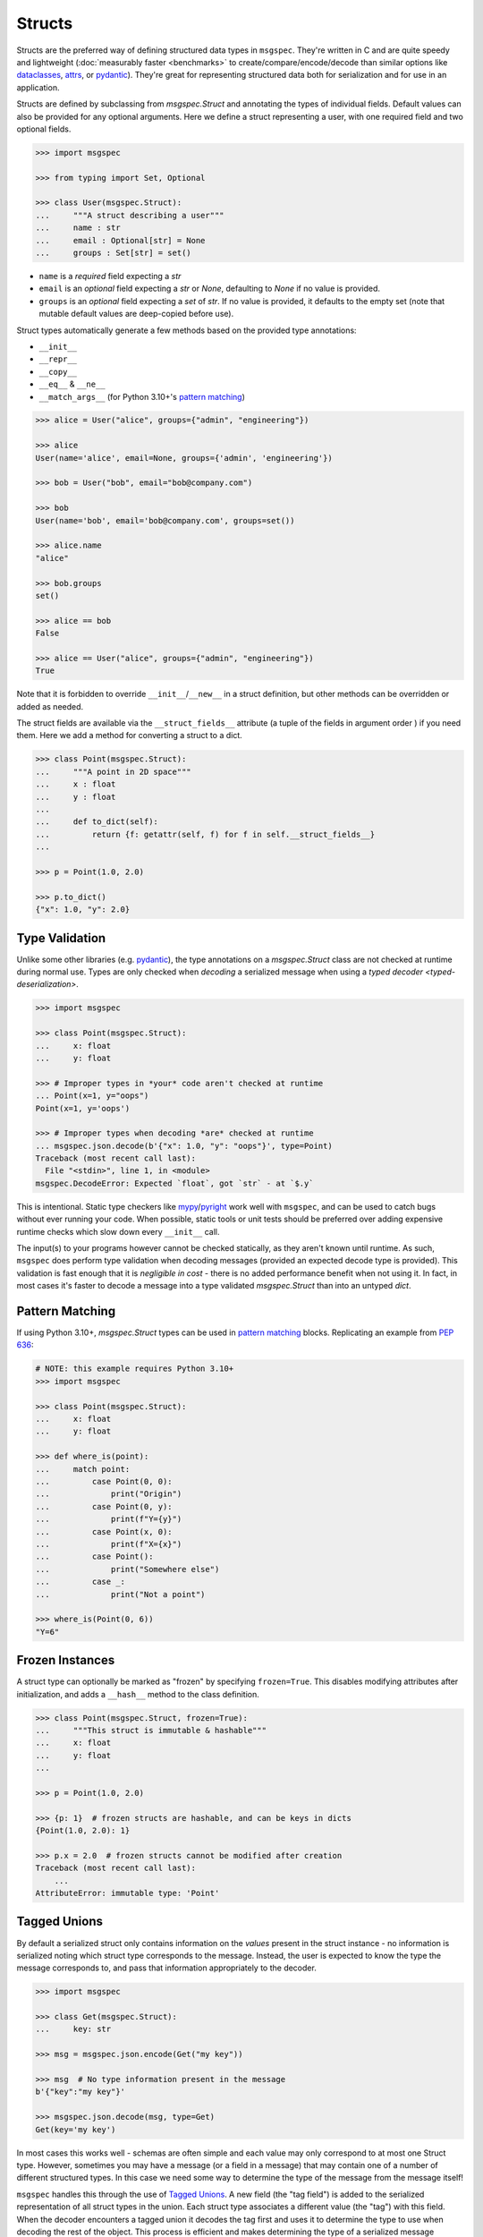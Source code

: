 Structs
=======

Structs are the preferred way of defining structured data types in ``msgspec``.
They're written in C and are quite speedy and lightweight (:doc:`measurably
faster <benchmarks>` to create/compare/encode/decode than similar options like
dataclasses_, attrs_, or pydantic_). They're great for representing structured
data both for serialization and for use in an application.

Structs are defined by subclassing from `msgspec.Struct` and annotating the
types of individual fields. Default values can also be provided for any
optional arguments. Here we define a struct representing a user, with one
required field and two optional fields.

.. code-block:: python

    >>> import msgspec

    >>> from typing import Set, Optional

    >>> class User(msgspec.Struct):
    ...     """A struct describing a user"""
    ...     name : str
    ...     email : Optional[str] = None
    ...     groups : Set[str] = set()

- ``name`` is a *required* field expecting a `str`

- ``email`` is an *optional* field expecting a `str` or `None`, defaulting to
  `None` if no value is provided.

- ``groups`` is an *optional* field expecting a `set` of `str`. If no value is
  provided, it defaults to the empty set (note that mutable default values are
  deep-copied before use).

Struct types automatically generate a few methods based on the provided type
annotations:

- ``__init__``
- ``__repr__``
- ``__copy__``
- ``__eq__`` & ``__ne__``
- ``__match_args__`` (for Python 3.10+'s `pattern matching`_)

.. code-block:: python

    >>> alice = User("alice", groups={"admin", "engineering"})

    >>> alice
    User(name='alice', email=None, groups={'admin', 'engineering'})

    >>> bob = User("bob", email="bob@company.com")

    >>> bob
    User(name='bob', email='bob@company.com', groups=set())

    >>> alice.name
    "alice"

    >>> bob.groups
    set()

    >>> alice == bob
    False

    >>> alice == User("alice", groups={"admin", "engineering"})
    True

Note that it is forbidden to override ``__init__``/``__new__`` in a struct
definition, but other methods can be overridden or added as needed.

The struct fields are available via the ``__struct_fields__`` attribute (a
tuple of the fields in argument order ) if you need them. Here we add a method
for converting a struct to a dict.

.. code-block:: python

    >>> class Point(msgspec.Struct):
    ...     """A point in 2D space"""
    ...     x : float
    ...     y : float
    ...
    ...     def to_dict(self):
    ...         return {f: getattr(self, f) for f in self.__struct_fields__}
    ...

    >>> p = Point(1.0, 2.0)

    >>> p.to_dict()
    {"x": 1.0, "y": 2.0}


Type Validation
---------------

Unlike some other libraries (e.g. pydantic_), the type annotations on a
`msgspec.Struct` class are not checked at runtime during normal use. Types are
only checked when *decoding* a serialized message when using a `typed decoder
<typed-deserialization>`.

.. code-block:: python

    >>> import msgspec

    >>> class Point(msgspec.Struct):
    ...     x: float
    ...     y: float

    >>> # Improper types in *your* code aren't checked at runtime
    ... Point(x=1, y="oops")
    Point(x=1, y='oops')

    >>> # Improper types when decoding *are* checked at runtime
    ... msgspec.json.decode(b'{"x": 1.0, "y": "oops"}', type=Point)
    Traceback (most recent call last):
      File "<stdin>", line 1, in <module>
    msgspec.DecodeError: Expected `float`, got `str` - at `$.y`

This is intentional. Static type checkers like mypy_/pyright_ work well with
``msgspec``, and can be used to catch bugs without ever running your code. When
possible, static tools or unit tests should be preferred over adding expensive
runtime checks which slow down every ``__init__`` call.

The input(s) to your programs however cannot be checked statically, as they
aren't known until runtime. As such, ``msgspec`` does perform type validation
when decoding messages (provided an expected decode type is provided). This
validation is fast enough that it is *negligible in cost* - there is no added
performance benefit when not using it. In fact, in most cases it's faster to
decode a message into a type validated `msgspec.Struct` than into an untyped
`dict`.


Pattern Matching
----------------

If using Python 3.10+, `msgspec.Struct` types can be used in `pattern matching`_
blocks. Replicating an example from `PEP 636`_:

.. code-block:: python

    # NOTE: this example requires Python 3.10+
    >>> import msgspec

    >>> class Point(msgspec.Struct):
    ...     x: float
    ...     y: float

    >>> def where_is(point):
    ...     match point:
    ...         case Point(0, 0):
    ...             print("Origin")
    ...         case Point(0, y):
    ...             print(f"Y={y}")
    ...         case Point(x, 0):
    ...             print(f"X={x}")
    ...         case Point():
    ...             print("Somewhere else")
    ...         case _:
    ...             print("Not a point")

    >>> where_is(Point(0, 6))
    "Y=6"


Frozen Instances
----------------

A struct type can optionally be marked as "frozen" by specifying
``frozen=True``. This disables modifying attributes after initialization,
and adds a ``__hash__`` method to the class definition.

.. code-block:: python

    >>> class Point(msgspec.Struct, frozen=True):
    ...     """This struct is immutable & hashable"""
    ...     x: float
    ...     y: float
    ...

    >>> p = Point(1.0, 2.0)

    >>> {p: 1}  # frozen structs are hashable, and can be keys in dicts
    {Point(1.0, 2.0): 1}

    >>> p.x = 2.0  # frozen structs cannot be modified after creation
    Traceback (most recent call last):
        ...
    AttributeError: immutable type: 'Point'


.. _struct-tagged-unions:

Tagged Unions
-------------

By default a serialized struct only contains information on the *values*
present in the struct instance - no information is serialized noting which
struct type corresponds to the message. Instead, the user is expected to
know the type the message corresponds to, and pass that information
appropriately to the decoder.

.. code-block:: python

    >>> import msgspec

    >>> class Get(msgspec.Struct):
    ...     key: str

    >>> msg = msgspec.json.encode(Get("my key"))

    >>> msg  # No type information present in the message
    b'{"key":"my key"}'

    >>> msgspec.json.decode(msg, type=Get)
    Get(key='my key')

In most cases this works well - schemas are often simple and each value may
only correspond to at most one Struct type. However, sometimes you may have a
message (or a field in a message) that may contain one of a number of different
structured types. In this case we need some way to determine the type of the
message from the message itself!

``msgspec`` handles this through the use of `Tagged Unions`_. A new field (the
"tag field") is added to the serialized representation of all struct types in
the union. Each struct type associates a different value (the "tag") with this
field. When the decoder encounters a tagged union it decodes the tag first and
uses it to determine the type to use when decoding the rest of the object. This
process is efficient and makes determining the type of a serialized message
unambiguous.

The quickest way to enable tagged unions is to set ``tag=True`` when defining
every struct type in the union. In this case ``tag_field`` defaults to
``"type"``, and ``tag`` defaults to the struct class name (e.g. ``"Get"``).

.. code-block:: python

    >>> import msgspec

    >>> from typing import Union

    >>> # Pass in ``tag=True`` to tag the structs using the default configuration
    ... class Get(msgspec.Struct, tag=True):
    ...     key: str

    >>> class Put(msgspec.Struct, tag=True):
    ...     key: str
    ...     val: str

    >>> msg = msgspec.json.encode(Get("my key"))

    >>> msg  # "type" is the tag field, "Get" is the tag
    b'{"type":"Get","key":"my key"}'

    >>> # Create a decoder for decoding either Get or Put
    ... dec = msgspec.Decoder(Union[Get, Put])

    >>> # The tag value is used to determine the message type
    ... dec.decode(b'{"type": "Put", "key": "my key", "val": "my val"}')
    Put(key='my key', val='my val')

    >>> dec.decode(b'{"type": "Get", "key": "my key"}')
    Get(key='my key')

    >>> # A tagged union can also contain non-struct types.
    ... msgspec.json.decode(
    ...     b'123',
    ...     type=Union[Get, Put, int]
    ... )
    123

If you want to change this behavior to use a different tag field and/or value,
you can further configure things through the ``tag_field`` and ``tag`` kwargs.
A struct's tagging configuration is determined as follows.

- If ``tag`` and ``tag_field`` are ``None`` (the default), or ``tag=False``,
  then the struct is considered "untagged". The struct is serialized with only
  its standard fields, and cannot participate in ``Union`` types with other
  structs.

- If either ``tag`` or ``tag_field`` are non-None, then the struct is
  considered "tagged". The struct is serialized with an additional field (the
  ``tag_field``) mapping to its corresponding ``tag`` value. It can participate
  in ``Union`` types with other structs, provided they all share the same
  ``tag_field`` and have unique ``tag`` values.

- If a struct is tagged, ``tag_field`` defaults to ``"type"`` if not provided
  or inherited. This can be overridden by passing a tag field explicitly (e.g.
  ``tag_field="kind"``). Note that ``tag_field`` must not conflict with any
  other field names in the struct, and must be the same for all struct types in
  a union.

- If a struct is tagged, ``tag`` defaults to the class name (e.g. ``"Get"``) if
  not provided or inherited. This can be overridden by passing a tag value
  explicitly (e.g. ``tag="get"``). or a callable from class name to ``str``
  (e.g.  ``tag=lambda name: name.lower()`` to lowercase the class name
  automatically). Note that the tag value must be unique for all struct types
  in a union.

If you like subclassing, both ``tag_field`` and ``tag`` are inheritable by
subclasses, allowing configuration to be set once on a base class and reused
for all struct types you wish to tag.

.. code-block:: python

    >>> import msgspec

    >>> from typing import Union

    >>> # Create a base class for tagged structs, where:
    ... # - the tag field is "op"
    ... # - the tag is the class name lowercased
    ... class TaggedBase(tag_field="op", tag=lambda name: name.lowercase()):
    ...     pass

    >>> # Use the base class to pass on the configuration
    ... class Get(TaggedBase):
    ...     key: str

    >>> class Put(TaggedBase):
    ...     key: str
    ...     val: str

    >>> msg = msgspec.json.encode(Get("my key"))

    >>> msg  # "op" is the tag field, "get" is the tag
    b'{"op":"get","key":"my key"}'

    >>> # Create a decoder for decoding either Get or Put
    ... dec = msgspec.Decoder(Union[Get, Put])

    >>> # The tag value is used to determine the message type
    ... dec.decode(b'{"op": "put", "key": "my key", "val": "my val"}')
    Put(key='my key', val='my val')

    >>> dec.decode(b'{"op": "get", "key": "my key"}')
    Get(key='my key')


Encoding/Decoding as Arrays
---------------------------

By default Struct objects encode the same dicts, with both the keys and values
present in the message.

.. code-block:: python

    >>> import msgspec

    >>> class Point(msgspec.Struct):
    ...     x: int
    ...     y: int

    >>> msgspec.json.encode(Point(1, 2))
    b'{"x":1,"y":2}'

If you need higher performance (at the cost of more inscrutable message
encoding), you can set ``array_like=True`` on a struct definition. Structs with
this option enabled are encoded/decoded as array-like types, removing the field
names from the encoded message. This can provide on average another ~2x speedup
for decoding (and ~1.5x speedup for encoding).

.. code-block:: python

    >>> class Point2(msgspec.Struct, array_like=True):
    ...     x: int
    ...     y: int

    >>> msgspec.json.encode(Point2(1, 2))
    b'[1,2]'

    >>> msgspec.json.decode(b'[3,4]', type=Point2)
    Point2(x=3, y=4)

Note that :ref:`struct-tagged-unions` also work with structs with
``array_like=True``. In this case the tag is encoded as the first item in the
array, and is used to determine which type in the union to use when decoding.

.. code-block:: python

    >>> import msgspec

    >>> from typing import Union

    >>> class Get(msgspec.Struct, tag=True, array_like=True):
    ...     key: str

    >>> class Put(msgspec.Struct, tag=True, array_like=True):
    ...     key: str
    ...     val: str

    >>> msgspec.json.encode(Get("my key"))
    b'["Get","my key"]'

    >>> msgspec.json.decode(
    ...     b'["Put", "my key", "my val"]',
    ...     type=Union[Get, Put]
    ... )
    Put(key='my key', val='my val')


.. _struct-nogc:

Disabling Garbage Collection (Advanced)
---------------------------------------

.. warning::

    This is an advanced optimization, and only recommended for users who fully
    understand the implications of disabling the GC.

Python uses `reference counting`_ to detect when memory can be freed, with a
periodic `cyclic garbage collector`_ pass to detect and free cyclic references.
Garbage collection (GC) is triggered by the number of uncollected GC-enabled
(objects that contain other objects) objects passing a certain threshold. This
design means that garbage collection passes often run during code that creates
a lot of objects (for example, deserializing a large message).

By default, `msgspec.Struct` types will only be tracked if they contain a
reference to a tracked object themselves. This means that structs referencing
only scalar values (ints, strings, bools, ...) won't contribute to GC load, but
structs referencing containers (lists, dicts, structs, ...) will.

.. code-block:: python

    >>> import msgspec

    >>> from typing import Any

    >>> import gc

    >>> class Example(msgspec.Struct):
    ...     x: Any
    ...     y: Any

    >>> ex1 = Example(1, "two")

    >>> # ex1 is untracked, since it only references untracked objects
    ... gc.is_tracked(ex1)
    False

    >>> ex2 = Example([1, 2, 3], (4, 5, 6))

    >>> # ex2 is tracked, since it references tracked objects
    ... gc.is_tracked(ex2)
    True

If you *are certain* that your struct types can *never* participate in a
reference cycle, you *may* find a :ref:`performance boost
<struct-gc-benchmark>` from setting ``nogc=True`` on a struct definition. This
boost is tricky to measure in isolation, since it should only result in the
garbage collector not running as frequently - an integration benchmark is
recommended to determine if this is worthwhile for your workload. A workload is
likely to benefit from this optimization in the following situations:

- You're allocating a lot of struct objects at once (for example, decoding a
  large object). Setting ``nogc=True`` on these types will reduce the
  likelihood of a GC pass occurring while decoding, improving application
  latency.
- You have a large number of long-lived struct objects. Setting ``nogc=True``
  on these types will reduce the load on the GC during collection cycles of
  later generations.

Struct types with ``nogc=True`` will never be tracked, even if they reference
container types. It is your responsibility to ensure cycles with these objects
don't occur, as a cycle containing only ``nogc=True`` structs will *never* be
collected (leading to a memory leak).

.. _type annotations: https://docs.python.org/3/library/typing.html
.. _pattern matching: https://docs.python.org/3/reference/compound_stmts.html#the-match-statement
.. _PEP 636: https://www.python.org/dev/peps/pep-0636/
.. _dataclasses: https://docs.python.org/3/library/dataclasses.html
.. _attrs: https://www.attrs.org/en/stable/index.html
.. _pydantic: https://pydantic-docs.helpmanual.io/
.. _mypy: https://mypy.readthedocs.io/en/stable/
.. _pyright: https://github.com/microsoft/pyright
.. _reference counting: https://en.wikipedia.org/wiki/Reference_counting
.. _cyclic garbage collector: https://devguide.python.org/garbage_collector/
.. _tagged unions: https://en.wikipedia.org/wiki/Tagged_union
